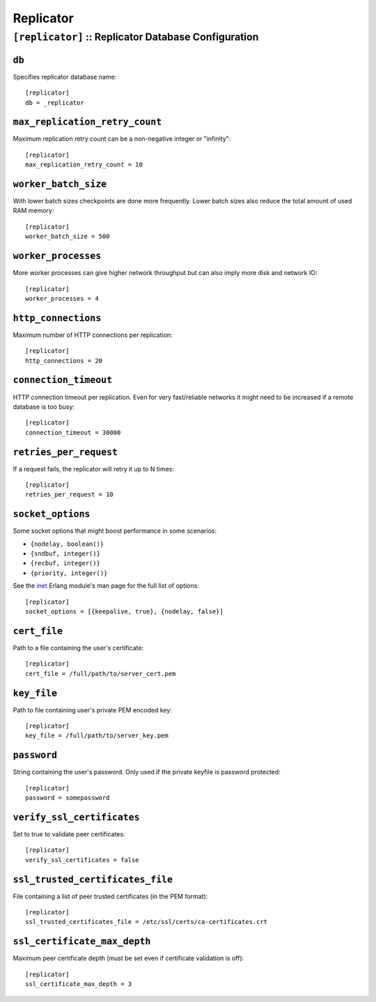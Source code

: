 .. Licensed under the Apache License, Version 2.0 (the "License"); you may not
.. use this file except in compliance with the License. You may obtain a copy of
.. the License at
..
..   http://www.apache.org/licenses/LICENSE-2.0
..
.. Unless required by applicable law or agreed to in writing, software
.. distributed under the License is distributed on an "AS IS" BASIS, WITHOUT
.. WARRANTIES OR CONDITIONS OF ANY KIND, either express or implied. See the
.. License for the specific language governing permissions and limitations under
.. the License.

.. highlight:: ini

==========
Replicator
==========

.. _config/replicator:

``[replicator]`` :: Replicator Database Configuration
=====================================================

.. versionadded:: 1.2

.. _config/replicator/db:

``db``
------

Specifies replicator database name::

  [replicator]
  db = _replicator


.. _config/replicator/max_replication_retry_count:

``max_replication_retry_count``
-------------------------------

Maximum replication retry count can be a non-negative integer or "infinity"::

  [replicator]
  max_replication_retry_count = 10


.. _config/replicator/worker_batch_size:

``worker_batch_size``
---------------------

With lower batch sizes checkpoints are done more frequently. Lower batch sizes
also reduce the total amount of used RAM memory::

  [replicator]
  worker_batch_size = 500


.. _config/replicator/worker_processes:

``worker_processes``
--------------------

More worker processes can give higher network throughput but can also imply more
disk and network IO::

  [replicator]
  worker_processes = 4


.. _config/replicator/http_connections:

``http_connections``
--------------------

Maximum number of HTTP connections per replication::

  [replicator]
  http_connections = 20


.. _config/replicator/connection_timeout:

``connection_timeout``
----------------------

HTTP connection timeout per replication.
Even for very fast/reliable networks it might need to be increased if a remote
database is too busy::

  [replicator]
  connection_timeout = 30000


.. _config/replicator/retries_per_request:

``retries_per_request``
-----------------------

If a request fails, the replicator will retry it up to N times::

  [replicator]
  retries_per_request = 10


.. _config/replicator/socket_options:

``socket_options``
------------------

Some socket options that might boost performance in some scenarios:

- ``{nodelay, boolean()}``
- ``{sndbuf, integer()}``
- ``{recbuf, integer()}``
- ``{priority, integer()}``

See the `inet`_ Erlang module's man page for the full list of options::

  [replicator]
  socket_options = [{keepalive, true}, {nodelay, false}]

.. _inet: http://www.erlang.org/doc/man/inet.html#setopts-2


.. _config/replicator/cert_file:

``cert_file``
-------------

Path to a file containing the user's certificate::

  [replicator]
  cert_file = /full/path/to/server_cert.pem


.. _config/replicator/key_file:

``key_file``
------------

Path to file containing user's private PEM encoded key::

  [replicator]
  key_file = /full/path/to/server_key.pem


.. _config/replicator/password:

``password``
------------

String containing the user's password. Only used if the private keyfile is
password protected::

  [replicator]
  password = somepassword


.. _config/replicator/verify_ssl_certificates:

``verify_ssl_certificates``
---------------------------

Set to true to validate peer certificates::

  [replicator]
  verify_ssl_certificates = false


.. _config/replicator/ssl_trusted_certificates_file:

``ssl_trusted_certificates_file``
---------------------------------

File containing a list of peer trusted certificates (in the PEM format)::

  [replicator]
  ssl_trusted_certificates_file = /etc/ssl/certs/ca-certificates.crt


.. _config/replicator/ssl_certificate_max_depth:

``ssl_certificate_max_depth``
-----------------------------

Maximum peer certificate depth (must be set even if certificate validation is
off)::

  [replicator]
  ssl_certificate_max_depth = 3

